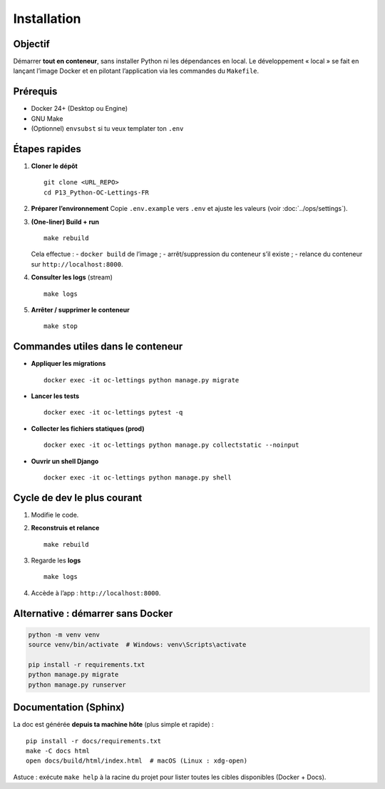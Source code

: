 Installation
============

Objectif
--------

Démarrer **tout en conteneur**, sans installer Python ni les dépendances en local.
Le développement « local » se fait en lançant l’image Docker et en pilotant
l’application via les commandes du ``Makefile``.

Prérequis
---------

- Docker 24+ (Desktop ou Engine)
- GNU Make
- (Optionnel) ``envsubst`` si tu veux templater ton ``.env``

Étapes rapides
--------------

1. **Cloner le dépôt** ::

      git clone <URL_REPO>
      cd P13_Python-OC-Lettings-FR

2. **Préparer l’environnement**  
   Copie ``.env.example`` vers ``.env`` et ajuste les valeurs (voir :doc:`../ops/settings`).

3. **(One-liner) Build + run** ::

      make rebuild

   Cela effectue :
   - ``docker build`` de l’image ;
   - arrêt/suppression du conteneur s’il existe ;
   - relance du conteneur sur ``http://localhost:8000``.

4. **Consulter les logs** (stream) ::

      make logs

5. **Arrêter / supprimer le conteneur** ::

      make stop

Commandes utiles dans le conteneur
----------------------------------

- **Appliquer les migrations** ::

    docker exec -it oc-lettings python manage.py migrate

- **Lancer les tests** ::

    docker exec -it oc-lettings pytest -q

- **Collecter les fichiers statiques (prod)** ::

    docker exec -it oc-lettings python manage.py collectstatic --noinput

- **Ouvrir un shell Django** ::

    docker exec -it oc-lettings python manage.py shell

Cycle de dev le plus courant
----------------------------

1. Modifie le code.
2. **Reconstruis et relance** ::

      make rebuild

3. Regarde les **logs** ::

      make logs

4. Accède à l’app : ``http://localhost:8000``.

Alternative : démarrer sans Docker
----------------------------------

.. code-block:: bash

   python -m venv venv
   source venv/bin/activate  # Windows: venv\Scripts\activate

   pip install -r requirements.txt
   python manage.py migrate
   python manage.py runserver


Documentation (Sphinx)
----------------------

La doc est générée **depuis ta machine hôte** (plus simple et rapide) :

::

   pip install -r docs/requirements.txt
   make -C docs html
   open docs/build/html/index.html  # macOS (Linux : xdg-open)

Astuce : exécute ``make help`` à la racine du projet pour lister toutes les cibles
disponibles (Docker + Docs).
